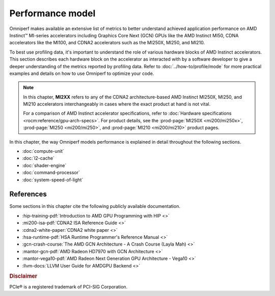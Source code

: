 .. meta::
   :description: Omniperf documentation and reference
   :keywords: Omniperf, ROCm, performance, model, profiler, tool, Instinct,
              accelerator, AMD

*****************
Performance model
*****************

Omniperf makes available an extensive list of metrics to better understand
achieved application performance on AMD Instinct™ MI-series accelerators
including Graphics Core Next (GCN) GPUs like the AMD Instinct MI50, CDNA
accelerators like the MI100, and CDNA2 accelerators such as the MI250X, MI250,
and MI210.

To best use profiling data, it's important to understand the role of various
hardware blocks of AMD Instinct accelerators. This section describes each
hardware block on the accelerator as interacted with by a software developer to
give a deeper understanding of the metrics reported by profiling data. Refer to
:doc:`../how-to/profile/mode` for more practical examples and details on how
to use Omniperf to optimize your code.

.. _mixxx-note:

.. note::

   In this chapter, **MI2XX** refers to any of the CDNA2 architecture-based AMD
   Instinct MI250X, MI250, and MI210 accelerators interchangeably in cases
   where the exact product at hand is not vital.

   For a comparison of AMD Instinct accelerator specifications, refer to
   :doc:`Hardware specifications <rocm:reference/gpu-arch-specs>`. For product
   details, see the :prod-page:`MI250X <mi200/mi250x>`,
   :prod-page:`MI250 <mi200/mi250>`, and :prod-page:`MI210 <mi200/mi210>`
   product pages.

In this chapter, the way Omniperf models performance is explained in detail
throughout the following sections.

* :doc:`compute-unit`

* :doc:`l2-cache`

* :doc:`shader-engine`

* :doc:`command-processor`

* :doc:`system-speed-of-light`

.. _perf-model-ext-refs:

References
==========

Some sections in this chapter cite the following publicly available
documentation.

* :hip-training-pdf:`Introduction to AMD GPU Programming with HIP <>`

* :mi200-isa-pdf:`CDNA2 ISA Reference Guide <>`

* :cdna2-white-paper:`CDNA2 white paper <>`

* :hsa-runtime-pdf:`HSA Runtime Programmer's Reference Manual <>`

* :gcn-crash-course:`The AMD GCN Architecture - A Crash Course (Layla Mah) <>`

* :mantor-gcn-pdf:`AMD Radeon HD7970 with GCN Architecture <>`

* :mantor-vega10-pdf:`AMD Radeon Next Generation GPU Architecture - Vega10 <>`

* :llvm-docs:`LLVM User Guide for AMDGPU Backend <>`

.. rubric:: Disclaimer

PCIe® is a registered trademark of PCI-SIG Corporation.
